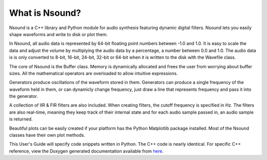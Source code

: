 ***************
What is Nsound?
***************

Nsound is a C++ library and Python module for audio synthesis featuring
dynamic digital filters. Nsound lets you easily shape waveforms and write
to disk or plot them.

In Nsound, all audio data is represented by 64-bit floating point numbers
between -1.0 and 1.0.  It is easy to scale the data and adjust the volume by
multiplying the audio data by a percentage, a number between 0.0 and 1.0.  The
audio data is is only converted to 8-bit, 16-bit, 24-bit, 32-bit or 64-bit when
it is written to the disk with the Wavefile class.

The core of Nsound is the Buffer class.  Memory is dynamically allocated and
frees the user from worrying about buffer sizes.  All the mathematical
operators are overloaded to allow intuitive expressions.

Generators produce oscillations of the waveform stored in them.  Generators
can produce a single frequency of the waveform held in them, or can dynamicly
change frequency, just draw a line that represents frequency and pass it into
the generator.

A collection of IIR & FIR filters are also included.  When creating filters,
the cutoff frequency is specified in Hz.  The filters are also real-time,
meaning they keep track of their internal state and for each audio sample
passed in, an audio sample is returned.

Beautiful plots can be easily created if your platform has the Python
Matplotlib package installed.  Most of the Nsound classes have their
own plot methods.

This User's Guide will specify code snippets written in Python.  The C++
code is nearly identical.  For specific C++ reference, view the Doxygen
generated documentation available from
`here <https://weegreenblobbie.com/nsound/doxygen/index.html>`_.

